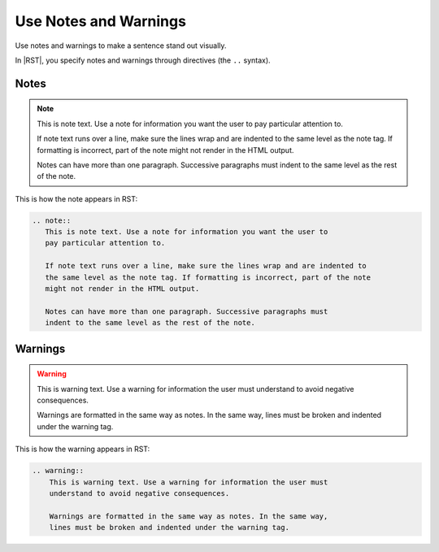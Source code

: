 Use Notes and Warnings
######################

Use notes and warnings to make a sentence stand out visually.

In |RST|, you specify notes and warnings through directives (the ``..`` syntax).

Notes
*******

.. note::
  This is note text. Use a note for information you want the user to pay
  particular attention to.
  
  If note text runs over a line, make sure the lines wrap and are indented to
  the same level as the note tag. If formatting is incorrect, part of the note
  might not render in the HTML output.

  Notes can have more than one paragraph. Successive paragraphs must indent to
  the same level as the rest of the note.

This is how the note appears in RST:

.. code-block:: RST
  
 .. note::
    This is note text. Use a note for information you want the user to 
    pay particular attention to. 
    
    If note text runs over a line, make sure the lines wrap and are indented to 
    the same level as the note tag. If formatting is incorrect, part of the note 
    might not render in the HTML output.

    Notes can have more than one paragraph. Successive paragraphs must 
    indent to the same level as the rest of the note.


Warnings
***********

.. warning::
    This is warning text. Use a warning for information the user must
    understand to avoid negative consequences.
    
    Warnings are formatted in the same way as notes. In the same way, lines
    must be broken and indented under the warning tag.

This is how the warning appears in RST:

.. code-block:: RST

  .. warning::
      This is warning text. Use a warning for information the user must 
      understand to avoid negative consequences.
      
      Warnings are formatted in the same way as notes. In the same way, 
      lines must be broken and indented under the warning tag.
  
